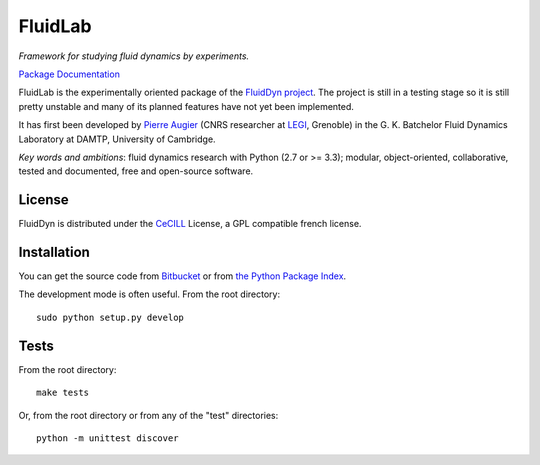 ========
FluidLab
========

*Framework for studying fluid dynamics by experiments.*

`Package Documentation <http://pythonhosted.org/fluidlab>`__

FluidLab is the experimentally oriented package of the `FluidDyn
project <http://pythonhosted.org/fluiddyn>`__.  The project is still
in a testing stage so it is still pretty unstable and many of its
planned features have not yet been implemented.

It has first been developed by `Pierre Augier
<http://www.legi.grenoble-inp.fr/people/Pierre.Augier/>`_ (CNRS
researcher at `LEGI <http://www.legi.grenoble-inp.fr>`_, Grenoble) in
the G. K. Batchelor Fluid Dynamics Laboratory at DAMTP, University of
Cambridge.

*Key words and ambitions*: fluid dynamics research with Python (2.7 or
>= 3.3); modular, object-oriented, collaborative, tested and
documented, free and open-source software.

License
-------

FluidDyn is distributed under the CeCILL_ License, a GPL compatible
french license.

.. _CeCILL: http://www.cecill.info/index.en.html

Installation
------------

You can get the source code from `Bitbucket
<https://bitbucket.org/fluiddyn/fluidlab>`__ or from `the Python
Package Index <https://pypi.python.org/pypi/fluidlab/>`__.

The development mode is often useful. From the root directory::

  sudo python setup.py develop

Tests
-----

From the root directory::

  make tests

Or, from the root directory or from any of the "test" directories::

  python -m unittest discover
